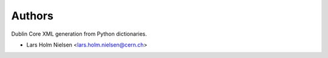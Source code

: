 ..
    This file is part of dcxml.
    Copyright (C) 2016-2018 CERN.

    dcxml is free software; you can redistribute it and/or modify it
    under the terms of the MIT License; see LICENSE file for more details.

Authors
=======

Dublin Core XML generation from Python dictionaries.

- Lars Holm Nielsen <lars.holm.nielsen@cern.ch>
